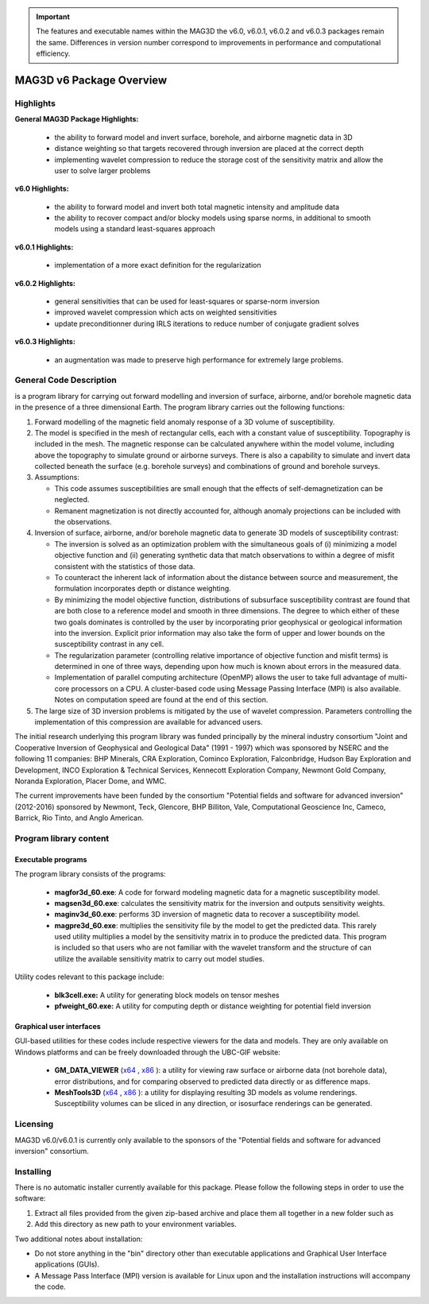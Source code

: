 .. _overview:

.. important:: The features and executable names within the MAG3D the v6.0, v6.0.1, v6.0.2 and v6.0.3 packages remain the same. Differences in version number correspond to improvements in performance and computational efficiency.


MAG3D v6 Package Overview
=========================

Highlights
----------

**General MAG3D Package Highlights:**

    - the ability to forward model and invert surface, borehole, and airborne magnetic data in 3D
    - distance weighting so that targets recovered through inversion are placed at the correct depth
    - implementing wavelet compression to reduce the storage cost of the sensitivity matrix and allow the user to solve larger problems


**v6.0 Highlights:**

    - the ability to forward model and invert both total magnetic intensity and amplitude data
    - the ability to recover compact and/or blocky models using sparse norms, in additional to smooth models using a standard least-squares approach


**v6.0.1 Highlights:**

    - implementation of a more exact definition for the regularization 


**v6.0.2 Highlights:**

    - general sensitivities that can be used for least-squares or sparse-norm inversion
    - improved wavelet compression which acts on weighted sensitivities
    - update preconditionner during IRLS iterations to reduce number of conjugate gradient solves

**v6.0.3 Highlights:**

    - an augmentation was made to preserve high performance for extremely large problems.


General Code Description
------------------------

is a program library for carrying out forward modelling and inversion of surface, airborne, and/or borehole magnetic data in the presence of a three dimensional Earth. The program library carries out the following functions:

#. Forward modelling of the magnetic field anomaly response of a 3D volume of susceptibility.

#. The model is specified in the mesh of rectangular cells, each with a constant value of susceptibility. Topography is included in the mesh. The magnetic response can be calculated anywhere within the model volume, including above the topography to simulate ground or airborne surveys. There is also a capability to simulate and invert data collected beneath the surface (e.g. borehole surveys) and combinations of ground and borehole surveys.

#. Assumptions:

   -  This code assumes susceptibilities are small enough that the effects of self-demagnetization can be neglected.

   -  Remanent magnetization is not directly accounted for, although anomaly projections can be included with the observations.

#. Inversion of surface, airborne, and/or borehole magnetic data to generate 3D models of susceptibility contrast:

   -  The inversion is solved as an optimization problem with the simultaneous goals of (i) minimizing a model objective function and (ii) generating synthetic data that match observations to within a degree of misfit consistent with the statistics of those data.

   -  To counteract the inherent lack of information about the distance between source and measurement, the formulation incorporates depth or distance weighting.

   -  By minimizing the model objective function, distributions of subsurface susceptibility contrast are found that are both close to a reference model and smooth in three dimensions. The degree to which either of these two goals dominates is controlled by the user by incorporating prior geophysical or geological information
      into the inversion. Explicit prior information may also take the form of upper and lower bounds on the susceptibility contrast in any cell.

   -  The regularization parameter (controlling relative importance of objective function and misfit terms) is determined in one of three ways, depending upon how much is known about errors in the measured data.

   -  Implementation of parallel computing architecture (OpenMP) allows the user to take full advantage of multi-core processors on a CPU. A cluster-based code using Message Passing Interface (MPI) is also available. Notes on computation speed are found at the end of this section.

#. The large size of 3D inversion problems is mitigated by the use of wavelet compression. Parameters controlling the implementation of this compression are available for advanced users.

The initial research underlying this program library was funded principally by the mineral industry consortium "Joint and Cooperative Inversion of Geophysical and Geological Data" (1991 - 1997) which was sponsored by NSERC and the following 11 companies: BHP Minerals, CRA Exploration, Cominco Exploration, Falconbridge, Hudson Bay Exploration and Development, INCO Exploration & Technical Services, Kennecott Exploration Company, Newmont Gold Company, Noranda Exploration, Placer Dome, and WMC.

The current improvements have been funded by the consortium "Potential fields and software for advanced inversion" (2012-2016) sponsored by Newmont, Teck, Glencore, BHP Billiton, Vale, Computational Geoscience Inc, Cameco, Barrick, Rio Tinto, and Anglo American.

Program library content
-----------------------

Executable programs
^^^^^^^^^^^^^^^^^^^

The program library consists of the programs:

    - **magfor3d_60.exe**: A code for forward modeling magnetic data for a magnetic susceptibility model.

    - **magsen3d_60.exe**: calculates the sensitivity matrix for the inversion and outputs sensitivity weights.

    - **maginv3d_60.exe**: performs 3D inversion of magnetic data to recover a susceptibility model.

    - **magpre3d_60.exe**: multiplies the sensitivity file by the model to get the predicted data. This rarely used utility multiplies a model by the sensitivity matrix in to produce the predicted data. This program is included so that users who are not familiar with the wavelet transform and the structure of can utilize the available sensitivity matrix to carry out model studies.

Utility codes relevant to this package include:

   - **blk3cell.exe:** A utility for generating block models on tensor meshes

   - **pfweight_60.exe:** A utility for computing depth or distance weighting for potential field inversion

Graphical user interfaces
^^^^^^^^^^^^^^^^^^^^^^^^^
GUI-based utilities for these codes include respective viewers for the data and models. They are only available on Windows platforms and can be freely downloaded through the UBC-GIF website:

   - **GM_DATA_VIEWER** (`x64 <https://owncloud.eoas.ubc.ca/s/JtzJYC5LXNyAQL9/download>`__ , `x86 <https://owncloud.eoas.ubc.ca/s/9z9PdQ9dztcpdYn/download>`__ ): a utility for viewing raw surface or airborne data (not borehole data), error distributions, and for comparing observed to predicted data directly or as difference maps.
   - **MeshTools3D** (`x64 <https://owncloud.eoas.ubc.ca/s/WnqcWWRKSTrGtfY/download>`__ , `x86 <https://owncloud.eoas.ubc.ca/s/YTFde2gALsiN4Si/download>`__ ): a utility for displaying resulting 3D models as volume renderings. Susceptibility volumes can be sliced in any direction, or isosurface renderings can be generated.

Licensing
---------

MAG3D v6.0/v6.0.1 is currently only available to the sponsors of the "Potential fields and software for advanced inversion" consortium.

Installing
----------

There is no automatic installer currently available for this package. Please follow the following steps in order to use the software:

#. Extract all files provided from the given zip-based archive and place them all together in a new folder such as

#. Add this directory as new path to your environment variables.

Two additional notes about installation:

-  Do not store anything in the "bin" directory other than executable applications and Graphical User Interface applications (GUIs).

-  A Message Pass Interface (MPI) version is available for Linux upon and the installation instructions will accompany the code.
